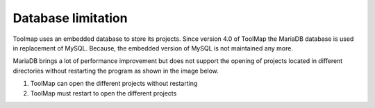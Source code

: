 .. _database_limitation:

Database limitation
====================

Toolmap uses an embedded database to store its projects. Since version 4.0 of ToolMap the MariaDB database is used in replacement of MySQL. Because, the embedded version of MySQL is not maintained any more.

MariaDB brings a lot of performance improvement but does not support the opening of projects located in different directories without restarting the program as shown in the image below.

.. image:: img/database_folder.svg

#. ToolMap can open the different projects without restarting
#. ToolMap must restart to open the different projects